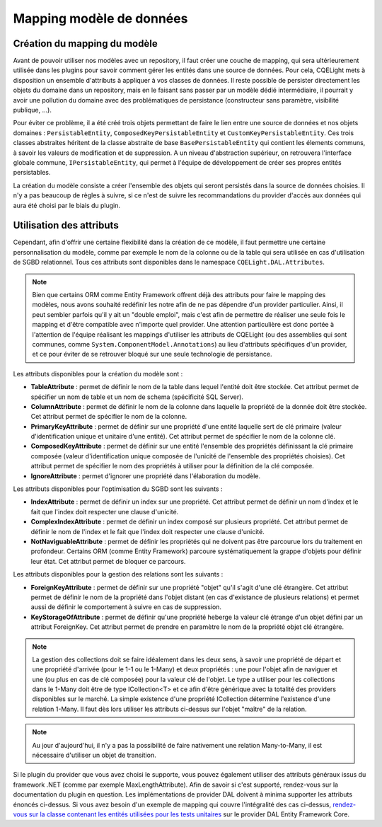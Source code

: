 Mapping modèle de données
=========================

Création du mapping du modèle
^^^^^^^^^^^^^^^^^^^^^^^^^^^^^

Avant de pouvoir utiliser nos modèles avec un repository, il faut créer une couche de mapping, qui sera ultérieurement utilisée dans les plugins pour savoir comment gérer les entités dans une source de données. Pour cela, CQELight mets à disposition un ensemble d'attributs à appliquer à vos classes de données. Il reste possible de persister directement les objets du domaine dans un repository, mais en le faisant sans passer par un modèle dédié intermédiaire, il pourrait y avoir une pollution du domaine avec des problématiques de persistance (constructeur sans paramètre, visibilité publique, ...).

Pour éviter ce problème, il a été créé trois objets permettant de faire le lien entre une source de données et nos objets domaines : ``PersistableEntity``, ``ComposedKeyPersistableEntity`` et ``CustomKeyPersistableEntity``. Ces trois classes abstraites héritent de la classe abstraite de base ``BasePersistableEntity`` qui contient les élements communs, à savoir les valeurs de modification et de suppression. A un niveau d'abstraction supérieur, on retrouvera l'interface globale commune, ``IPersistableEntity``, qui permet à l'équipe de développement de créer ses propres entités persistables.

La création du modèle consiste a créer l'ensemble des objets qui seront persistés dans la source de données choisies. Il n'y a pas beaucoup de règles à suivre, si ce n'est de suivre les recommandations du provider d'accès aux données qui aura été choisi par le biais du plugin.

Utilisation des attributs
^^^^^^^^^^^^^^^^^^^^^^^^^

Cependant, afin d'offrir une certaine flexibilité dans la création de ce modèle, il faut permettre une certaine personnalisation du modèle, comme par exemple le nom de la colonne ou de la table qui sera utilisée en cas d'utilisation de SGBD relationnel. Tous ces attributs sont disponibles dans le namespace ``CQELight.DAL.Attributes``.

.. note:: Bien que certains ORM comme Entity Framework offrent déjà des attributs pour faire le mapping des modèles, nous avons souhaité redéfinir les notre afin de ne pas dépendre d'un provider particulier. Ainsi, il peut sembler parfois qu'il y ait un "double emploi", mais c'est afin de permettre de réaliser une seule fois le mapping et d'être compatible avec n'importe quel provider. Une attention particulière est donc portée à l'attention de l'équipe réalisant les mappings d'utiliser les attributs de CQELight (ou des assemblies qui sont communes, comme ``System.ComponentModel.Annotations``) au lieu d'attributs spécifiques d'un provider, et ce pour éviter de se retrouver bloqué sur une seule technologie de persistance.

Les attributs disponibles pour la création du modèle sont :

- **TableAttribute** : permet de définir le nom de la table dans lequel l'entité doit être stockée. Cet attribut permet de spécifier un nom de table et un nom de schema (spécificité SQL Server).
- **ColumnAttribute** : permet de définir le nom de la colonne dans laquelle la propriété de la donnée doit être stockée. Cet attribut permet de spécifier le nom de la colonne.
- **PrimaryKeyAttribute** : permet de définir sur une propriété d'une entité laquelle sert de clé primaire (valeur d'identification unique et unitaire d'une entité). Cet attribut permet de spécifier le nom de la colonne clé.
- **ComposedKeyAttribute** : permet de définir sur une entité l'ensemble des propriétés définissant la clé primaire composée (valeur d'identification unique composée de l'unicité de l'ensemble des propriétés choisies). Cet attribut permet de spécifier le nom des propriétés à utiliser pour la définition de la clé composée.
- **IgnoreAttribute** : permet d'ignorer une propriété dans l'élaboration du modèle.

Les attributs disponibles pour l'optimisation du SGBD sont les suivants :

- **IndexAttribute** : permet de définir un index sur une propriété. Cet attribut permet de définir un nom d'index et le fait que l'index doit respecter une clause d'unicité.
- **ComplexIndexAttribute** : permet de définir un index composé sur plusieurs propriété. Cet attribut permet de définir le nom de l'index et le fait que l'index doit respecter une clause d'unicité.
- **NotNaviguableAttribute** : permet de définir les propriétés qui ne doivent pas être parcourue lors du traitement en profondeur. Certains ORM (comme Entity Framework) parcoure systématiquement la grappe d'objets pour définir leur état. Cet attribut permet de bloquer ce parcours.

Les attributs disponibles pour la gestion des relations sont les suivants :

- **ForeignKeyAttribute** : permet de définir sur une propriété "objet" qu'il s'agit d'une clé étrangère. Cet attribut permet de définir le nom de la propriété dans l'objet distant (en cas d'existance de plusieurs relations) et permet aussi de définir le comportement à suivre en cas de suppression.
- **KeyStorageOfAttribute** : permet de définir qu'une propriété heberge la valeur clé étrange d'un objet défini par un attribut ForeignKey. Cet attribut permet de prendre en paramètre le nom de la propriété objet clé étrangère.

.. note:: La gestion des collections doit se faire idéalement dans les deux sens, à savoir une propriété de départ et une propriété d'arrivée (pour le 1-1 ou le 1-Many) et deux propriétés : une pour l'objet afin de naviguer et une (ou plus en cas de clé composée) pour la valeur clé de l'objet. Le type a utiliser pour les collections dans le 1-Many doit être de type ICollection<T> et ce afin d'être générique avec la totalité des providers disponibles sur le marché. La simple existence d'une propriété ICollection détermine l'existence d'une relation 1-Many. Il faut dès lors utiliser les attributs ci-dessus sur l'objet "maître" de la relation.

.. note:: Au jour d'aujourd'hui, il n'y a pas la possibilité de faire nativement une relation Many-to-Many, il est nécessaire d'utiliser un objet de transition.

Si le plugin du provider que vous avez choisi le supporte, vous pouvez également utiliser des attributs généraux issus du framework .NET (comme par exemple MaxLengthAttribute). Afin de savoir si c'est supporté, rendez-vous sur la documentation du plugin en question. Les implémentations de provider DAL doivent à minima supporter les attributs énoncés ci-dessus. Si vous avez besoin d'un exemple de mapping qui couvre l'intégralité des cas ci-dessus, `rendez-vous sur la classe contenant les entités utilisées pour les tests unitaires <https://github.com/cdie/CQELight/blob/master/tests/CQELight.DAL.EFCore.Integration.Tests/DbEntities.cs>`_ sur le provider DAL Entity Framework Core.